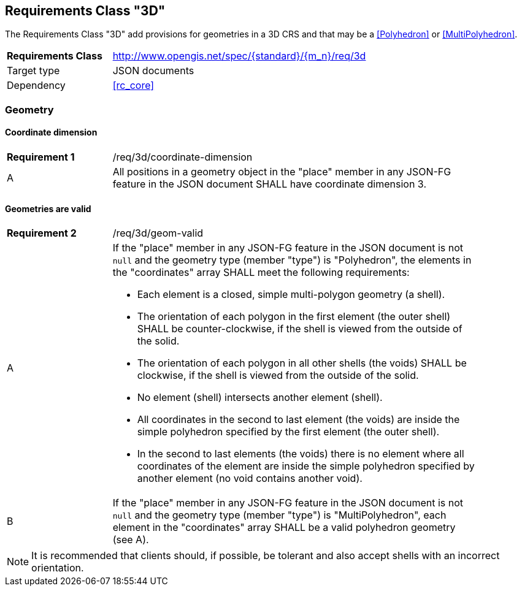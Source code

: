 :req-class: 3d
[#rc_{req-class}]
== Requirements Class "3D"

The Requirements Class "3D" add provisions for geometries in a 3D CRS and that may be a <<Polyhedron>> or <<MultiPolyhedron>>. 

[cols="2,7",width="90%"]
|===
^|*Requirements Class* |http://www.opengis.net/spec/{standard}/{m_n}/req/{req-class} 
|Target type |JSON documents
|Dependency |<<rc_core>>
|===

=== Geometry

:req: coordinate-dimension
[#{req-class}_{req}]
==== Coordinate dimension

[width="90%",cols="2,7a"]
|===
^|*Requirement {counter:req-num}* |/req/{req-class}/{req}
^|A |All positions in a geometry object in the "place" member in any JSON-FG feature in the JSON document SHALL have coordinate dimension 3.
|===

:req: geom-valid
[#{req-class}_{req}]
==== Geometries are valid

[width="90%",cols="2,7a"]
|===
^|*Requirement {counter:req-num}* |/req/{req-class}/{req}
^|A |If the "place" member in any JSON-FG feature in the JSON document is not `null` and the geometry type (member "type") is "Polyhedron", the elements in the "coordinates" array SHALL meet the following requirements:

* Each element is a closed, simple multi-polygon geometry (a shell).
* The orientation of each polygon in the first element (the outer shell) SHALL be counter-clockwise, if the shell is viewed from the outside of the solid.
* The orientation of each polygon in all other shells (the voids) SHALL be clockwise, if the shell is viewed from the outside of the solid.
* No element (shell) intersects another element (shell).
* All coordinates in the second to last element (the voids) are inside the simple polyhedron specified by the first element (the outer shell).
* In the second to last elements (the voids) there is no element where all coordinates of the element are inside the simple polyhedron specified by another element (no void contains another void).
^|B |If the "place" member in any JSON-FG feature in the JSON document is not `null` and the geometry type (member "type") is "MultiPolyhedron", each element in the "coordinates" array SHALL be a valid polyhedron geometry (see A).
|===

NOTE: It is recommended that clients should, if possible, be tolerant and also accept shells with an incorrect orientation.
